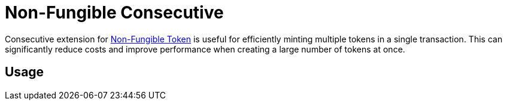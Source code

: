 :source-highlighter: highlight.js
:highlightjs-languages: rust
:github-icon: pass:[<svg class="icon"><use href="#github-icon"/></svg>]
= Non-Fungible Consecutive

Consecutive extension for xref:tokens/non-fungible.adoc[Non-Fungible Token] is useful for efficiently minting multiple tokens in a single transaction. This can significantly reduce costs and improve performance when creating a large number of tokens at once.

== Usage

// TBD
